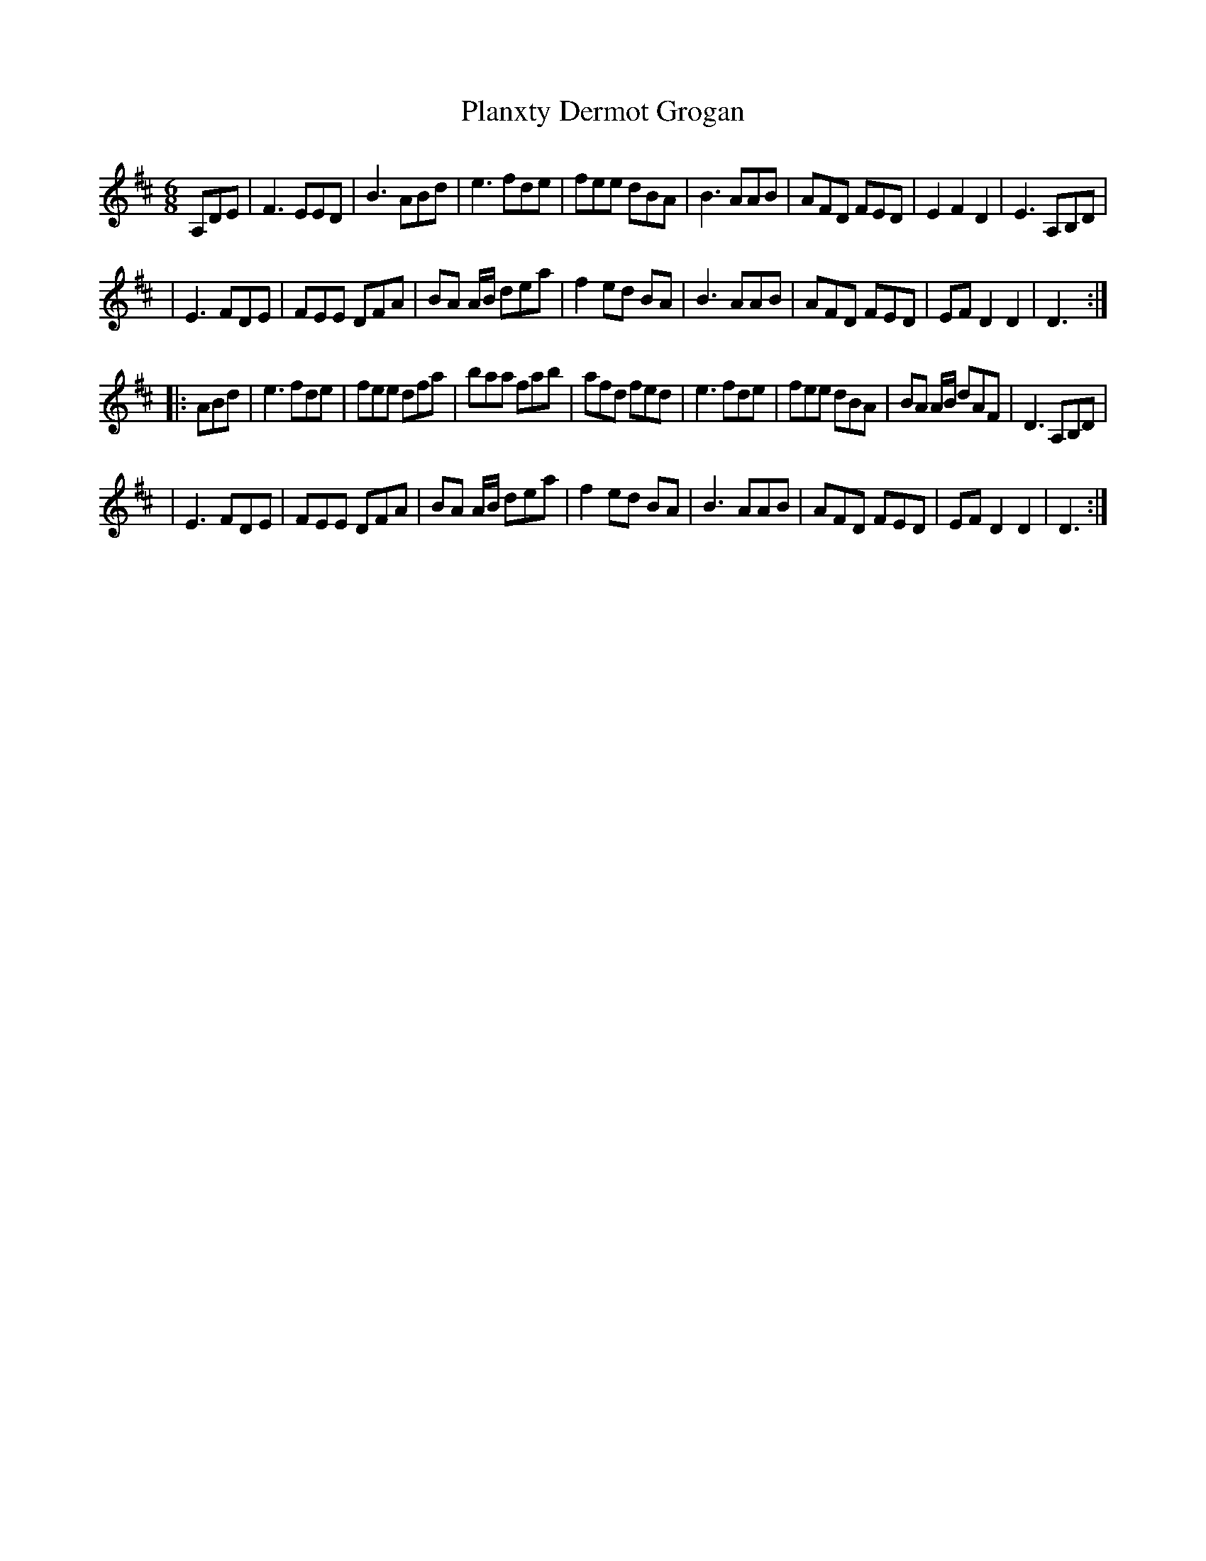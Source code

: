 X: 1
T: Planxty Dermot Grogan
Z: Jonathan Roche
S: https://thesession.org/tunes/12624#setting21238
R: jig
M: 6/8
L: 1/8
K: Dmaj
A,DE|F3 EED|B3 ABd|e3 fde|fee dBA|B3 AAB|AFD FED|E2 F2 D2|E3 A,B,D|
|E3 FDE|FEE DFA|BA A/B/ dea|f2 ed BA|B3 AAB|AFD FED|EF D2 D2|D3:|
|:ABd |e3 fde|fee dfa|baa fab|afd fed|e3 fde|fee dBA|BA A/B/ dAF|D3 A,B,D|
|E3 FDE|FEE DFA|BA A/B/ dea|f2 ed BA|B3 AAB|AFD FED|EF D2 D2|D3:|
